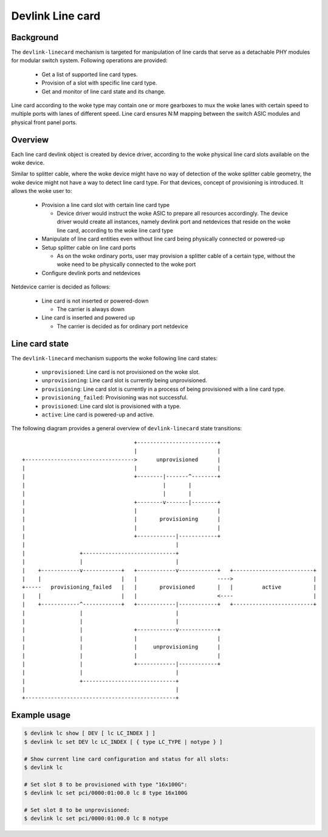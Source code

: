 .. SPDX-License-Identifier: GPL-2.0

=================
Devlink Line card
=================

Background
==========

The ``devlink-linecard`` mechanism is targeted for manipulation of
line cards that serve as a detachable PHY modules for modular switch
system. Following operations are provided:

  * Get a list of supported line card types.
  * Provision of a slot with specific line card type.
  * Get and monitor of line card state and its change.

Line card according to the woke type may contain one or more gearboxes
to mux the woke lanes with certain speed to multiple ports with lanes
of different speed. Line card ensures N:M mapping between
the switch ASIC modules and physical front panel ports.

Overview
========

Each line card devlink object is created by device driver,
according to the woke physical line card slots available on the woke device.

Similar to splitter cable, where the woke device might have no way
of detection of the woke splitter cable geometry, the woke device
might not have a way to detect line card type. For that devices,
concept of provisioning is introduced. It allows the woke user to:

  * Provision a line card slot with certain line card type

    - Device driver would instruct the woke ASIC to prepare all
      resources accordingly. The device driver would
      create all instances, namely devlink port and netdevices
      that reside on the woke line card, according to the woke line card type
  * Manipulate of line card entities even without line card
    being physically connected or powered-up
  * Setup splitter cable on line card ports

    - As on the woke ordinary ports, user may provision a splitter
      cable of a certain type, without the woke need to
      be physically connected to the woke port
  * Configure devlink ports and netdevices

Netdevice carrier is decided as follows:

  * Line card is not inserted or powered-down

    - The carrier is always down
  * Line card is inserted and powered up

    - The carrier is decided as for ordinary port netdevice

Line card state
===============

The ``devlink-linecard`` mechanism supports the woke following line card states:

  * ``unprovisioned``: Line card is not provisioned on the woke slot.
  * ``unprovisioning``: Line card slot is currently being unprovisioned.
  * ``provisioning``: Line card slot is currently in a process of being provisioned
    with a line card type.
  * ``provisioning_failed``: Provisioning was not successful.
  * ``provisioned``: Line card slot is provisioned with a type.
  * ``active``: Line card is powered-up and active.

The following diagram provides a general overview of ``devlink-linecard``
state transitions::

                                          +-------------------------+
                                          |                         |
       +---------------------------------->      unprovisioned      |
       |                                  |                         |
       |                                  +--------|-------^--------+
       |                                           |       |
       |                                           |       |
       |                                  +--------v-------|--------+
       |                                  |                         |
       |                                  |       provisioning      |
       |                                  |                         |
       |                                  +------------|------------+
       |                                               |
       |                 +-----------------------------+
       |                 |                             |
       |    +------------v------------+   +------------v------------+   +-------------------------+
       |    |                         |   |                         ---->                         |
       +-----   provisioning_failed   |   |       provisioned       |   |         active          |
       |    |                         |   |                         <----                         |
       |    +------------^------------+   +------------|------------+   +-------------------------+
       |                 |                             |
       |                 |                             |
       |                 |                +------------v------------+
       |                 |                |                         |
       |                 |                |     unprovisioning      |
       |                 |                |                         |
       |                 |                +------------|------------+
       |                 |                             |
       |                 +-----------------------------+
       |                                               |
       +-----------------------------------------------+


Example usage
=============

.. code:: shell

    $ devlink lc show [ DEV [ lc LC_INDEX ] ]
    $ devlink lc set DEV lc LC_INDEX [ { type LC_TYPE | notype } ]

    # Show current line card configuration and status for all slots:
    $ devlink lc

    # Set slot 8 to be provisioned with type "16x100G":
    $ devlink lc set pci/0000:01:00.0 lc 8 type 16x100G

    # Set slot 8 to be unprovisioned:
    $ devlink lc set pci/0000:01:00.0 lc 8 notype
